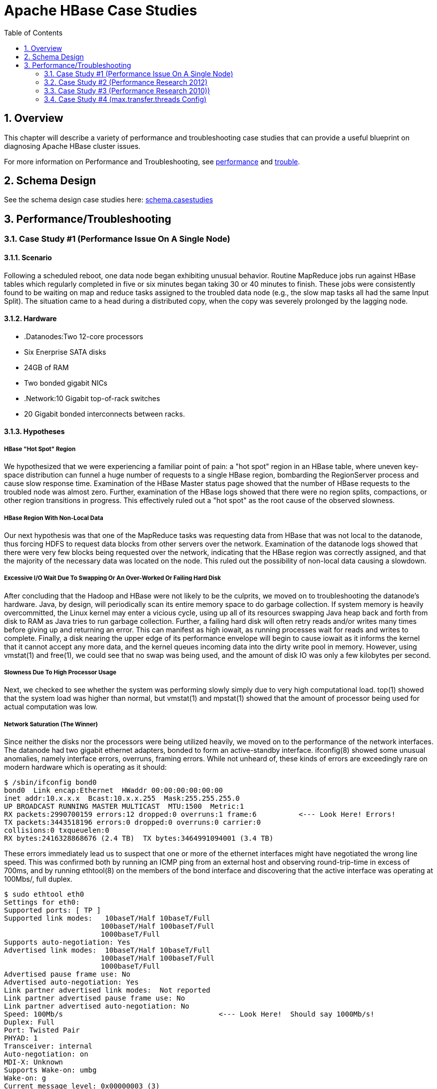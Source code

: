 ////
/**
 *
 * Licensed to the Apache Software Foundation (ASF) under one
 * or more contributor license agreements.  See the NOTICE file
 * distributed with this work for additional information
 * regarding copyright ownership.  The ASF licenses this file
 * to you under the Apache License, Version 2.0 (the
 * "License"); you may not use this file except in compliance
 * with the License.  You may obtain a copy of the License at
 *
 *     http://www.apache.org/licenses/LICENSE-2.0
 *
 * Unless required by applicable law or agreed to in writing, software
 * distributed under the License is distributed on an "AS IS" BASIS,
 * WITHOUT WARRANTIES OR CONDITIONS OF ANY KIND, either express or implied.
 * See the License for the specific language governing permissions and
 * limitations under the License.
 */
////

[[casestudies]]
= Apache HBase Case Studies
:doctype: book
:numbered:
:toc: left
:icons: font
:experimental:

[[casestudies.overview]]
== Overview

This chapter will describe a variety of performance and troubleshooting case studies that can provide a useful blueprint on diagnosing Apache HBase cluster issues. 

For more information on Performance and Troubleshooting, see <<performance,performance>> and <<trouble,trouble>>. 

[[casestudies.schema]]
== Schema Design

See the schema design case studies here: <<schema.casestudies,schema.casestudies>>    

[[casestudies.perftroub]]
== Performance/Troubleshooting

[[casestudies.slownode]]
=== Case Study #1 (Performance Issue On A Single Node)

==== Scenario

Following a scheduled reboot, one data node began exhibiting unusual behavior.
Routine MapReduce jobs run against HBase tables which regularly completed in five or six minutes began taking 30 or 40 minutes to finish.
These jobs were consistently found to be waiting on map and reduce tasks assigned to the troubled data node (e.g., the slow map tasks all had the same Input Split). The situation came to a head during a distributed copy, when the copy was severely prolonged by the lagging node. 

==== Hardware

* .Datanodes:Two 12-core processors
* Six Enerprise SATA disks
* 24GB of RAM
* Two bonded gigabit NICs

* .Network:10 Gigabit top-of-rack switches
* 20 Gigabit bonded interconnects between racks.

==== Hypotheses

===== HBase "Hot Spot" Region

We hypothesized that we were experiencing a familiar point of pain: a "hot spot" region in an HBase table, where uneven key-space distribution can funnel a huge number of requests to a single HBase region, bombarding the RegionServer process and cause slow response time.
Examination of the HBase Master status page showed that the number of HBase requests to the troubled node was almost zero.
Further, examination of the HBase logs showed that there were no region splits, compactions, or other region transitions in progress.
This effectively ruled out a "hot spot" as the root cause of the observed slowness. 

===== HBase Region With Non-Local Data

Our next hypothesis was that one of the MapReduce tasks was requesting data from HBase that was not local to the datanode, thus forcing HDFS to request data blocks from other servers over the network.
Examination of the datanode logs showed that there were very few blocks being requested over the network, indicating that the HBase region was correctly assigned, and that the majority of the necessary data was located on the node.
This ruled out the possibility of non-local data causing a slowdown. 

===== Excessive I/O Wait Due To Swapping Or An Over-Worked Or Failing Hard Disk

After concluding that the Hadoop and HBase were not likely to be the culprits, we moved on to troubleshooting the datanode's hardware.
Java, by design, will periodically scan its entire memory space to do garbage collection.
If system memory is heavily overcommitted, the Linux kernel may enter a vicious cycle, using up all of its resources swapping Java heap back and forth from disk to RAM as Java tries to run garbage collection.
Further, a failing hard disk will often retry reads and/or writes many times before giving up and returning an error.
This can manifest as high iowait, as running processes wait for reads and writes to complete.
Finally, a disk nearing the upper edge of its performance envelope will begin to cause iowait as it informs the kernel that it cannot accept any more data, and the kernel queues incoming data into the dirty write pool in memory.
However, using [code]+vmstat(1)+ and [code]+free(1)+, we could see that no swap was being used, and the amount of disk IO was only a few kilobytes per second. 

===== Slowness Due To High Processor Usage

Next, we checked to see whether the system was performing slowly simply due to very high computational load. [code]+top(1)+ showed that the system load was higher than normal, but [code]+vmstat(1)+ and [code]+mpstat(1)+ showed that the amount of processor being used for actual computation was low. 

===== Network Saturation (The Winner)

Since neither the disks nor the processors were being utilized heavily, we moved on to the performance of the network interfaces.
The datanode had two gigabit ethernet adapters, bonded to form an active-standby interface. [code]+ifconfig(8)+ showed some unusual anomalies, namely interface errors, overruns, framing errors.
While not unheard of, these kinds of errors are exceedingly rare on modern hardware which is operating as it should: 

----
		
$ /sbin/ifconfig bond0
bond0  Link encap:Ethernet  HWaddr 00:00:00:00:00:00  
inet addr:10.x.x.x  Bcast:10.x.x.255  Mask:255.255.255.0
UP BROADCAST RUNNING MASTER MULTICAST  MTU:1500  Metric:1
RX packets:2990700159 errors:12 dropped:0 overruns:1 frame:6          <--- Look Here! Errors!
TX packets:3443518196 errors:0 dropped:0 overruns:0 carrier:0
collisions:0 txqueuelen:0 
RX bytes:2416328868676 (2.4 TB)  TX bytes:3464991094001 (3.4 TB)
----

These errors immediately lead us to suspect that one or more of the ethernet interfaces might have negotiated the wrong line speed.
This was confirmed both by running an ICMP ping from an external host and observing round-trip-time in excess of 700ms, and by running [code]+ethtool(8)+ on the members of the bond interface and discovering that the active interface was operating at 100Mbs/, full duplex. 

----
		
$ sudo ethtool eth0
Settings for eth0:
Supported ports: [ TP ]
Supported link modes:   10baseT/Half 10baseT/Full 
                       100baseT/Half 100baseT/Full 
                       1000baseT/Full 
Supports auto-negotiation: Yes
Advertised link modes:  10baseT/Half 10baseT/Full 
                       100baseT/Half 100baseT/Full 
                       1000baseT/Full 
Advertised pause frame use: No
Advertised auto-negotiation: Yes
Link partner advertised link modes:  Not reported
Link partner advertised pause frame use: No
Link partner advertised auto-negotiation: No
Speed: 100Mb/s                                     <--- Look Here!  Should say 1000Mb/s!
Duplex: Full
Port: Twisted Pair
PHYAD: 1
Transceiver: internal
Auto-negotiation: on
MDI-X: Unknown
Supports Wake-on: umbg
Wake-on: g
Current message level: 0x00000003 (3)
Link detected: yes
----

In normal operation, the ICMP ping round trip time should be around 20ms, and the interface speed and duplex should read, "1000MB/s", and, "Full", respectively. 

==== Resolution

After determining that the active ethernet adapter was at the incorrect speed, we used the [code]+ifenslave(8)+ command to make the standby interface the active interface, which yielded an immediate improvement in MapReduce performance, and a 10 times improvement in network throughput: 

On the next trip to the datacenter, we determined that the line speed issue was ultimately caused by a bad network cable, which was replaced. 

[[casestudies.perf.1]]
=== Case Study #2 (Performance Research 2012)

Investigation results of a self-described "we're not sure what's wrong, but it seems slow" problem. link:http://gbif.blogspot.com/2012/03/hbase-performance-evaluation-continued.html      

[[casestudies.perf.2]]
=== Case Study #3 (Performance Research 2010))

Investigation results of general cluster performance from 2010.
Although this research is on an older version of the codebase, this writeup is still very useful in terms of approach. link:http://hstack.org/hbase-performance-testing/      

[[casestudies.max.transfer.threads]]
=== Case Study #4 (max.transfer.threads Config)

Case study of configuring [code]+max.transfer.threads+ (previously known as [code]+xcievers+) and diagnosing errors from misconfigurations. link:http://www.larsgeorge.com/2012/03/hadoop-hbase-and-xceivers.html      

See also <<dfs.datanode.max.transfer.threads,dfs.datanode.max.transfer.threads>>. 
